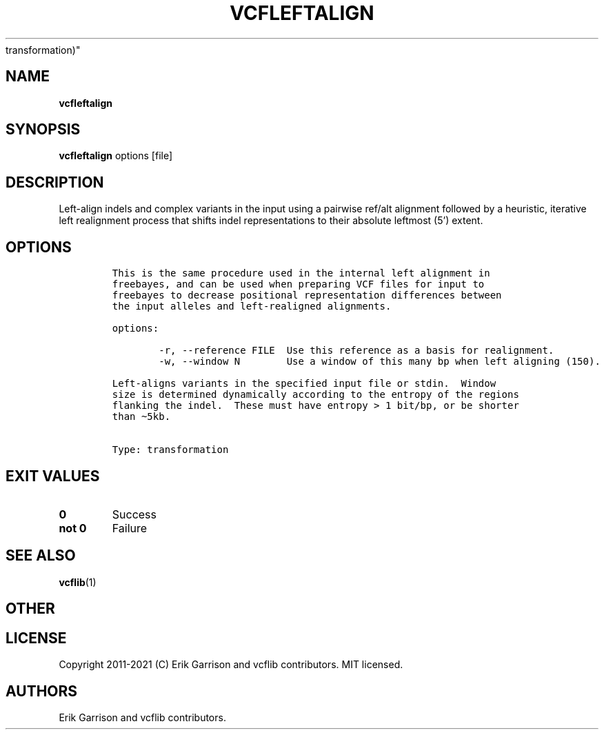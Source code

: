 .\" Automatically generated by Pandoc 2.7.3
.\"
.TH "VCFLEFTALIGN" "1" "" "vcfleftalign (vcflib)" "vcfleftalign (VCF
transformation)"
.hy
.SH NAME
.PP
\f[B]vcfleftalign\f[R]
.SH SYNOPSIS
.PP
\f[B]vcfleftalign\f[R] options [file]
.SH DESCRIPTION
.PP
Left-align indels and complex variants in the input using a pairwise
ref/alt alignment followed by a heuristic, iterative left realignment
process that shifts indel representations to their absolute leftmost
(5\[cq]) extent.
.SH OPTIONS
.IP
.nf
\f[C]


This is the same procedure used in the internal left alignment in
freebayes, and can be used when preparing VCF files for input to
freebayes to decrease positional representation differences between
the input alleles and left-realigned alignments.

options:

        -r, --reference FILE  Use this reference as a basis for realignment.
        -w, --window N        Use a window of this many bp when left aligning (150).

Left-aligns variants in the specified input file or stdin.  Window
size is determined dynamically according to the entropy of the regions
flanking the indel.  These must have entropy > 1 bit/bp, or be shorter
than \[ti]5kb.


Type: transformation
\f[R]
.fi
.SH EXIT VALUES
.TP
.B \f[B]0\f[R]
Success
.TP
.B \f[B]not 0\f[R]
Failure
.SH SEE ALSO
.PP
\f[B]vcflib\f[R](1)
.SH OTHER
.SH LICENSE
.PP
Copyright 2011-2021 (C) Erik Garrison and vcflib contributors.
MIT licensed.
.SH AUTHORS
Erik Garrison and vcflib contributors.
